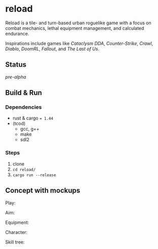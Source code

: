 * reload

Reload is a tile- and turn-based urban roguelike game with a focus on combat mechanics, lethal equipment management, and calculated endurance.

Inspirations include games like /Cataclysm DDA/, /Counter-Strike/, /Crawl/, /Diablo/, /DoomRL/, /Fallout/, and /The Last of Us/.

** Status

/pre-alpha/

** Build & Run

*** Dependencies

- rust & cargo ~= 1.44~
- (tcod)
  - gcc, g++
  - make
  - sdl2

*** Steps

1. clone
1. ~cd reload/~
1. ~cargo run --release~

** Concept with mockups

Play:

[[https://raw.githubusercontent.com/agarick/reload/master/pub/reload-concept-play.png]]

Aim:

[[https://raw.githubusercontent.com/agarick/reload/master/pub/reload-concept-aim.png]]

Equipment:

[[https://raw.githubusercontent.com/agarick/reload/master/pub/reload-concept-equipment.png]]

Character:

[[https://raw.githubusercontent.com/agarick/reload/master/pub/reload-concept-character.png]]

Skill tree:

[[https://raw.githubusercontent.com/agarick/reload/master/pub/reload-concept-skill.png]]
